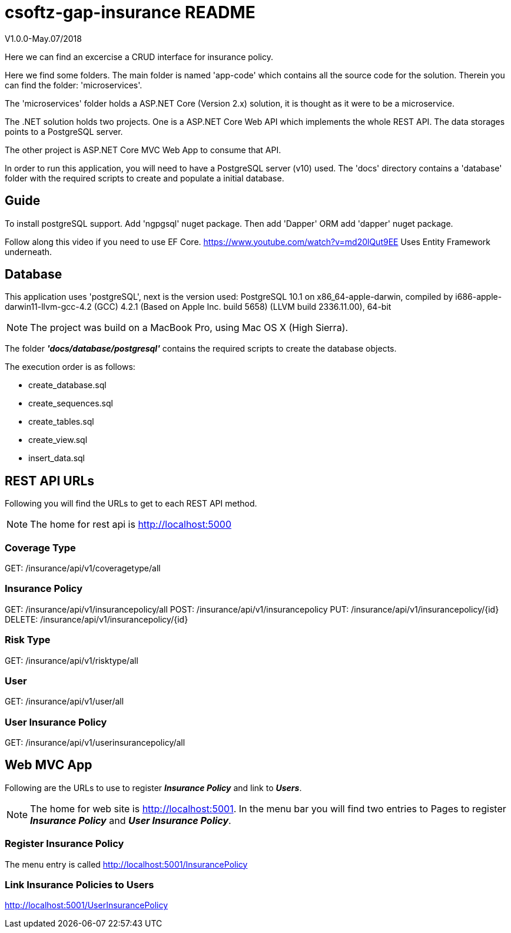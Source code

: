 = csoftz-gap-insurance README

V1.0.0-May.07/2018

Here we can find an excercise a CRUD interface for insurance policy.

Here we find some folders.
The main folder is named 'app-code' which contains all the source code for the solution.
Therein you can find the folder: 'microservices'.

The 'microservices' folder holds a ASP.NET Core (Version 2.x) solution, it is
thought as it were to be a microservice.

The .NET solution holds two projects. One is a ASP.NET Core Web API which implements
the whole REST API. The data storages points to a PostgreSQL server.

The other project is ASP.NET Core MVC Web App to consume that API.

In order to run this application, you will need to have a PostgreSQL server (v10) used.
The 'docs' directory contains a 'database' folder with the required scripts to create 
and populate a initial database.

== Guide

To install postgreSQL support.
Add 'ngpgsql' nuget package.
Then add 'Dapper' ORM add 'dapper' nuget package.

Follow along this video if you need to use EF Core.
https://www.youtube.com/watch?v=md20lQut9EE Uses Entity Framework underneath.

== Database
This application uses 'postgreSQL', next is the version used:
PostgreSQL 10.1 on x86_64-apple-darwin, compiled by i686-apple-darwin11-llvm-gcc-4.2 (GCC) 4.2.1 (Based on Apple Inc. build 5658) (LLVM build 2336.11.00), 64-bit

NOTE: The project was build on a MacBook Pro, using Mac OS X (High Sierra).

The folder *_'docs/database/postgresql'_* contains the required scripts to create 
the database objects.

The execution order is as follows:

- create_database.sql
- create_sequences.sql
- create_tables.sql
- create_view.sql
- insert_data.sql

== REST API URLs
Following you will find the URLs to get to each REST API method.

NOTE: The home for rest api is http://localhost:5000

=== Coverage Type
GET: /insurance/api/v1/coveragetype/all

=== Insurance Policy
GET:    /insurance/api/v1/insurancepolicy/all
POST:   /insurance/api/v1/insurancepolicy
PUT:    /insurance/api/v1/insurancepolicy/{id}
DELETE: /insurance/api/v1/insurancepolicy/{id}

=== Risk Type
GET: /insurance/api/v1/risktype/all

=== User
GET: /insurance/api/v1/user/all

=== User Insurance Policy
GET: /insurance/api/v1/userinsurancepolicy/all

== Web MVC App
Following are the URLs to use to register *_Insurance Policy_* and link to *_Users_*.

[NOTE] 
====
The home for web site is http://localhost:5001.
In the menu bar you will find two entries to Pages to register
*_Insurance Policy_* and *_User Insurance Policy_*.
====

=== Register Insurance Policy
The menu entry is called 
http://localhost:5001/InsurancePolicy

=== Link Insurance Policies to Users
http://localhost:5001/UserInsurancePolicy
